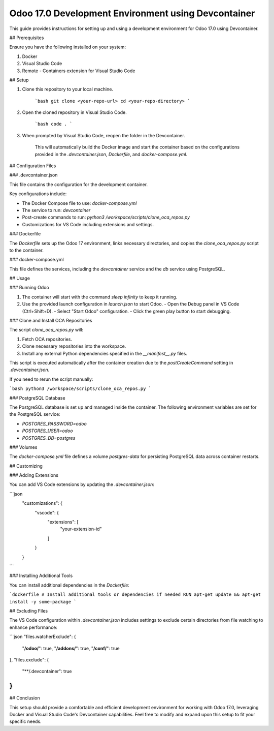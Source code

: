 Odoo 17.0 Development Environment using Devcontainer
=====================================================

This guide provides instructions for setting up and using a development environment for Odoo 17.0 using Devcontainer.

## Prerequisites

Ensure you have the following installed on your system:

1. Docker
2. Visual Studio Code
3. Remote - Containers extension for Visual Studio Code

## Setup

1. Clone this repository to your local machine.

    ```bash
    git clone <your-repo-url>
    cd <your-repo-directory>
    ```

2. Open the cloned repository in Visual Studio Code.

    ```bash
    code .
    ```

3. When prompted by Visual Studio Code, reopen the folder in the Devcontainer.

    This will automatically build the Docker image and start the container based on the configurations provided in the `.devcontainer.json`, `Dockerfile`, and `docker-compose.yml`.

## Configuration Files

### .devcontainer.json

This file contains the configuration for the development container.

Key configurations include:

- The Docker Compose file to use: `docker-compose.yml`
- The service to run: `devcontainer`
- Post-create commands to run: `python3 /workspace/scripts/clone_oca_repos.py`
- Customizations for VS Code including extensions and settings.

### Dockerfile

The `Dockerfile` sets up the Odoo 17 environment, links necessary directories, and copies the `clone_oca_repos.py` script to the container.

### docker-compose.yml

This file defines the services, including the `devcontainer` service and the `db` service using PostgreSQL.

## Usage

### Running Odoo

1. The container will start with the command `sleep infinity` to keep it running.
2. Use the provided launch configuration in `launch.json` to start Odoo.
   - Open the Debug panel in VS Code (Ctrl+Shift+D).
   - Select "Start Odoo" configuration.
   - Click the green play button to start debugging.

### Clone and Install OCA Repositories

The script `clone_oca_repos.py` will:

1. Fetch OCA repositories.
2. Clone necessary repositories into the workspace.
3. Install any external Python dependencies specified in the `__manifest__.py` files.

This script is executed automatically after the container creation due to the `postCreateCommand` setting in `.devcontainer.json`.

If you need to rerun the script manually:

```bash
python3 /workspace/scripts/clone_oca_repos.py
```

### PostgreSQL Database

The PostgreSQL database is set up and managed inside the container. The following environment variables are set for the PostgreSQL service:

- `POSTGRES_PASSWORD=odoo`
- `POSTGRES_USER=odoo`
- `POSTGRES_DB=postgres`

### Volumes

The `docker-compose.yml` file defines a volume `postgres-data` for persisting PostgreSQL data across container restarts.

## Customizing

### Adding Extensions

You can add VS Code extensions by updating the `.devcontainer.json`:

```json
  "customizations": {
    "vscode": {
      "extensions": [
        "your-extension-id"
      ]
    }
  }
```

### Installing Additional Tools

You can install additional dependencies in the `Dockerfile`:

```dockerfile
# Install additional tools or dependencies if needed
RUN apt-get update && apt-get install -y some-package
```

## Excluding Files

The VS Code configuration within `.devcontainer.json` includes settings to exclude certain directories from file watching to enhance performance:

```json
"files.watcherExclude": {
    "**/odoo/**": true,
    "**/addons/**": true,
    "**/conf/**": true
},
"files.exclude": {
    "**/.devcontainer": true
}
```

## Conclusion

This setup should provide a comfortable and efficient development environment for working with Odoo 17.0, leveraging Docker and Visual Studio Code's Devcontainer capabilities. Feel free to modify and expand upon this setup to fit your specific needs.